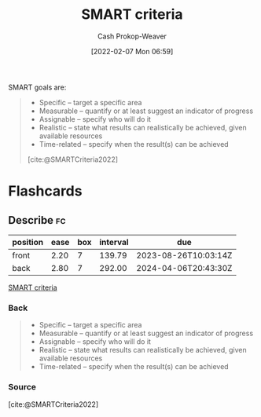 :PROPERTIES:
:ROAM_REFS: [cite:@SMARTCriteria2022]
:ID:       68f0244e-a6f4-42d5-ac41-2d2001987ea3
:LAST_MODIFIED: [2023-06-19 Mon 13:41]
:END:
#+title: SMART criteria
#+hugo_custom_front_matter: :slug "68f0244e-a6f4-42d5-ac41-2d2001987ea3"
#+author: Cash Prokop-Weaver
#+date: [2022-02-07 Mon 06:59]
#+filetags: :reference:

SMART goals are:

#+begin_quote
- Specific – target a specific area
- Measurable – quantify or at least suggest an indicator of progress
- Assignable – specify who will do it
- Realistic – state what results can realistically be achieved, given available resources
- Time-related – specify when the result(s) can be achieved

[cite:@SMARTCriteria2022]
#+end_quote

* Flashcards
:PROPERTIES:
:ANKI_DECK: Default
:END:
** Describe :fc:
:PROPERTIES:
:CREATED: [2022-11-23 Wed 12:05]
:FC_CREATED: 2022-11-23T20:29:01Z
:FC_TYPE:  double
:ID:       a0be6752-7fc6-475f-a5d6-215c1c8bc810
:END:
:REVIEW_DATA:
| position | ease | box | interval | due                  |
|----------+------+-----+----------+----------------------|
| front    | 2.20 |   7 |   139.79 | 2023-08-26T10:03:14Z |
| back     | 2.80 |   7 |   292.00 | 2024-04-06T20:43:30Z |
:END:

[[id:68f0244e-a6f4-42d5-ac41-2d2001987ea3][SMART criteria]]

*** Back

#+begin_quote
- Specific – target a specific area
- Measurable – quantify or at least suggest an indicator of progress
- Assignable – specify who will do it
- Realistic – state what results can realistically be achieved, given available resources
- Time-related – specify when the result(s) can be achieved
#+end_quote
*** Source
[cite:@SMARTCriteria2022]
#+print_bibliography: